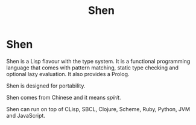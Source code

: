 #+title: Shen

* Shen

Shen is a Lisp flavour with the type system. It is a functional programming
language that comes with pattern matching, static type checking and optional lazy
evaluation. It also provides a Prolog.

Shen is designed for portability.

Shen comes from Chinese and it means /spirit/.

Shen can run on top of CLisp, SBCL, Clojure, Scheme, Ruby, Python, JVM and
JavaScript.
